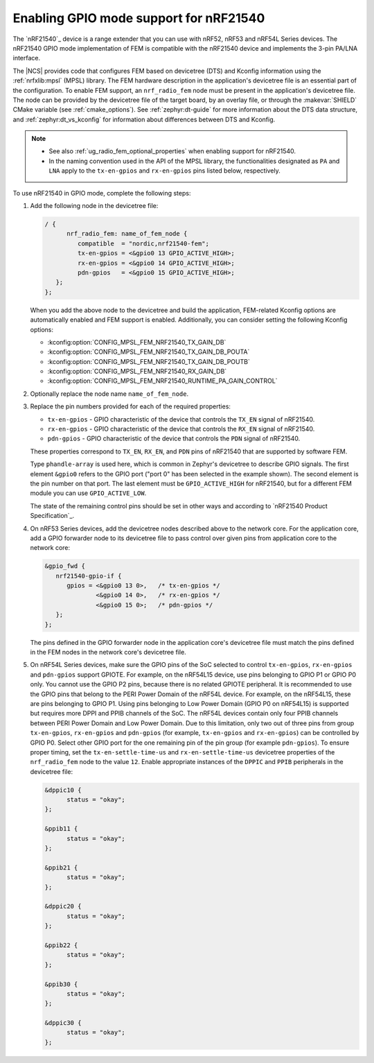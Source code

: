 .. _ug_radio_fem_nrf21540_gpio:

Enabling GPIO mode support for nRF21540
#######################################

The `nRF21540`_ device is a range extender that you can use with nRF52, nRF53 and nRF54L Series devices.
The nRF21540 GPIO mode implementation of FEM is compatible with the nRF21540 device and implements the 3-pin PA/LNA interface.

.. ncs_implementation_desc_start

The |NCS| provides code that configures FEM based on devicetree (DTS) and Kconfig information using the :ref:`nrfxlib:mpsl` (MPSL) library.
The FEM hardware description in the application's devicetree file is an essential part of the configuration.
To enable FEM support, an ``nrf_radio_fem`` node must be present in the application's devicetree file.
The node can be provided by the devicetree file of the target board, by an overlay file, or through the :makevar:`SHIELD` CMake variable (see :ref:`cmake_options`).
See :ref:`zephyr:dt-guide` for more information about the DTS data structure, and :ref:`zephyr:dt_vs_kconfig` for information about differences between DTS and Kconfig.

.. ncs_implementation_desc_end

.. note::
    - See also :ref:`ug_radio_fem_optional_properties` when enabling support for nRF21540.
    - In the naming convention used in the API of the MPSL library, the functionalities designated as ``PA`` and ``LNA`` apply to the ``tx-en-gpios`` and ``rx-en-gpios`` pins listed below, respectively.

To use nRF21540 in GPIO mode, complete the following steps:

1. Add the following node in the devicetree file:

   .. code-block::

      / {
            nrf_radio_fem: name_of_fem_node {
               compatible  = "nordic,nrf21540-fem";
               tx-en-gpios = <&gpio0 13 GPIO_ACTIVE_HIGH>;
               rx-en-gpios = <&gpio0 14 GPIO_ACTIVE_HIGH>;
               pdn-gpios   = <&gpio0 15 GPIO_ACTIVE_HIGH>;
         };
      };

   When you add the above node to the devicetree and build the application, FEM-related Kconfig options are automatically enabled and FEM support is enabled.
   Additionally, you can consider setting the following Kconfig options:

   * :kconfig:option:`CONFIG_MPSL_FEM_NRF21540_TX_GAIN_DB`
   * :kconfig:option:`CONFIG_MPSL_FEM_NRF21540_TX_GAIN_DB_POUTA`
   * :kconfig:option:`CONFIG_MPSL_FEM_NRF21540_TX_GAIN_DB_POUTB`
   * :kconfig:option:`CONFIG_MPSL_FEM_NRF21540_RX_GAIN_DB`
   * :kconfig:option:`CONFIG_MPSL_FEM_NRF21540_RUNTIME_PA_GAIN_CONTROL`

#. Optionally replace the node name ``name_of_fem_node``.
#. Replace the pin numbers provided for each of the required properties:

   * ``tx-en-gpios`` - GPIO characteristic of the device that controls the ``TX_EN`` signal of nRF21540.
   * ``rx-en-gpios`` - GPIO characteristic of the device that controls the ``RX_EN`` signal of nRF21540.
   * ``pdn-gpios`` - GPIO characteristic of the device that controls the ``PDN`` signal of nRF21540.

   These properties correspond to ``TX_EN``, ``RX_EN``, and ``PDN`` pins of nRF21540 that are supported by software FEM.

   Type ``phandle-array`` is used here, which is common in Zephyr's devicetree to describe GPIO signals.
   The first element ``&gpio0`` refers to the GPIO port ("port 0" has been selected in the example shown).
   The second element is the pin number on that port.
   The last element must be ``GPIO_ACTIVE_HIGH`` for nRF21540, but for a different FEM module you can use ``GPIO_ACTIVE_LOW``.

   The state of the remaining control pins should be set in other ways and according to `nRF21540 Product Specification`_.

#. On nRF53 Series devices, add the devicetree nodes described above to the network core.
   For the application core, add a GPIO forwarder node to its devicetree file to pass control over given pins from application core to the network core:

   .. code-block:: devicetree

      &gpio_fwd {
         nrf21540-gpio-if {
            gpios = <&gpio0 13 0>,   /* tx-en-gpios */
                    <&gpio0 14 0>,   /* rx-en-gpios */
                    <&gpio0 15 0>;   /* pdn-gpios */
         };
      };

   The pins defined in the GPIO forwarder node in the application core's devicetree file must match the pins defined in the FEM nodes in the network core's devicetree file.

#. On nRF54L Series devices, make sure the GPIO pins of the SoC selected to control ``tx-en-gpios``, ``rx-en-gpios`` and ``pdn-gpios`` support GPIOTE.
   For example, on the nRF54L15 device, use pins belonging to GPIO P1 or GPIO P0 only.
   You cannot use the GPIO P2 pins, because there is no related GPIOTE peripheral.
   It is recommended to use the GPIO pins that belong to the PERI Power Domain of the nRF54L device.
   For example, on the nRF54L15, these are pins belonging to GPIO P1.
   Using pins belonging to Low Power Domain (GPIO P0 on nRF54L15) is supported but requires more DPPI and PPIB channels of the SoC.
   The nRF54L devices contain only four PPIB channels between PERI Power Domain and Low Power Domain.
   Due to this limitation, only two out of three pins from group ``tx-en-gpios``, ``rx-en-gpios`` and ``pdn-gpios`` (for example, ``tx-en-gpios`` and ``rx-en-gpios``) can be controlled by GPIO P0.
   Select other GPIO port for the one remaining pin of the pin group (for example ``pdn-gpios``).
   To ensure proper timing, set the ``tx-en-settle-time-us`` and ``rx-en-settle-time-us`` devicetree properties of the ``nrf_radio_fem`` node to the value ``12``.
   Enable appropriate instances of the ``DPPIC`` and ``PPIB`` peripherals in the devicetree file:

   .. code-block:: devicetree

      &dppic10 {
            status = "okay";
      };

      &ppib11 {
            status = "okay";
      };

      &ppib21 {
            status = "okay";
      };

      &dppic20 {
            status = "okay";
      };

      &ppib22 {
            status = "okay";
      };

      &ppib30 {
            status = "okay";
      };

      &dppic30 {
            status = "okay";
      };
